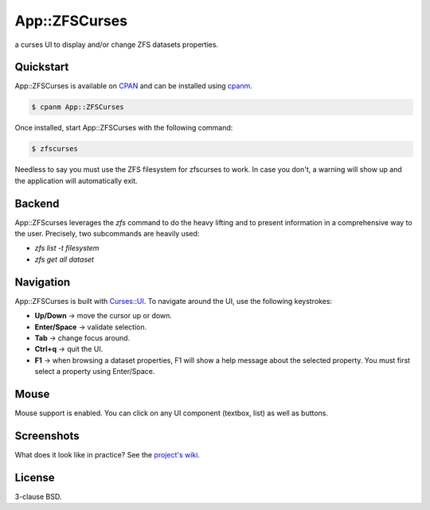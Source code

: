 App::ZFSCurses
==============

a curses UI to display and/or change ZFS datasets properties.

Quickstart
----------

App::ZFSCurses is available on `CPAN <https://metacpan.org/>`_ and can be
installed using `cpanm <https://metacpan.org/pod/App::cpanminus>`_.

.. code-block:: console

    $ cpanm App::ZFSCurses

Once installed, start App::ZFSCurses with the following command:

.. code-block:: console

    $ zfscurses

Needless to say you must use the ZFS filesystem for zfscurses to work. In case
you don't, a warning will show up and the application will automatically exit.

Backend
-------

App::ZFScurses leverages the `zfs` command to do the heavy lifting and
to present information in a comprehensive way to the user. Precisely, two
subcommands are heavily used:

- `zfs list -t filesystem`
- `zfs get all dataset`

Navigation
----------

App::ZFSCurses is built with `Curses::UI
<https://metacpan.org/pod/Curses::UI>`_. To navigate around the UI, use the
following keystrokes:

- **Up/Down** → move the cursor up or down.
- **Enter/Space** → validate selection.
- **Tab** → change focus around.
- **Ctrl+q** → quit the UI.
- **F1** → when browsing a dataset properties, F1 will show a help message about the
  selected property. You must first select a property using Enter/Space.

Mouse
-----

Mouse support is enabled. You can click on any UI component (textbox, list) as
well as buttons.

Screenshots
-----------

What does it look like in practice? See the `project's wiki
<https://gitlab.com/monsieurp/App-ZFSCurses/-/wikis>`_.

License
-------

3-clause BSD.
